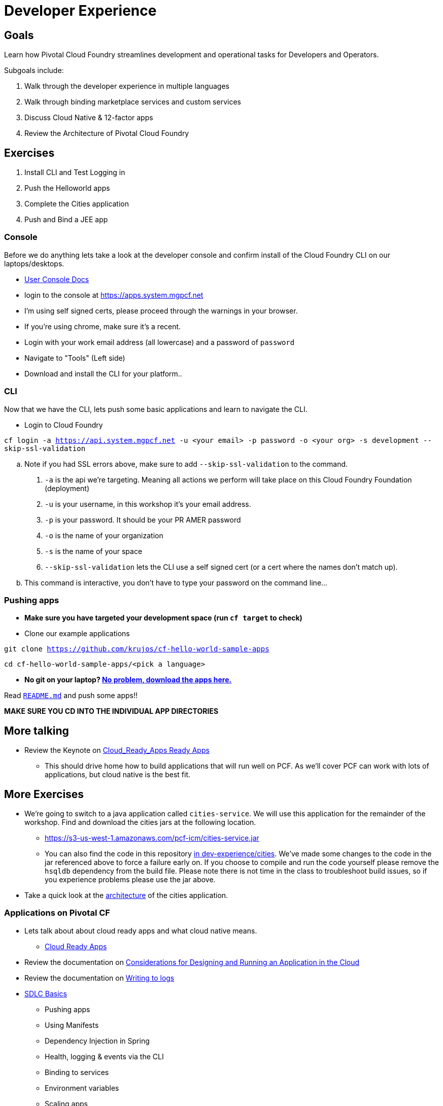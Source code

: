 = Developer Experience

== Goals

Learn how Pivotal Cloud Foundry streamlines development and operational tasks for Developers and Operators.

Subgoals include:

1. Walk through the developer experience in multiple languages
2. Walk through binding marketplace services and custom services
3. Discuss Cloud Native & 12-factor apps
4. Review the Architecture of Pivotal Cloud Foundry

== Exercises
1. Install CLI and Test Logging in
2. Push the Helloworld apps
3. Complete the Cities application
4. Push and Bind a JEE app

=== Console

Before we do anything lets take a look at the developer console and confirm install of the Cloud Foundry CLI on our laptops/desktops.

* link:http://docs.pivotal.io/pivotalcf/console/dev-console.html[User Console Docs]

* login to the console at https://apps.system.mgpcf.net
* I'm using self signed certs, please proceed through the warnings in your browser.
* If you're using chrome, make sure it's a recent.
* Login with your work email address (all lowercase) and a password of `password`
* Navigate to "Tools" (Left side)
* Download and install the CLI for your platform..

=== CLI
Now that we have the CLI, lets push some basic applications and learn to navigate the CLI.

* Login to Cloud Foundry

`cf login -a https://api.system.mgpcf.net -u <your email> -p password -o <your org> -s development --skip-ssl-validation`

.. Note if you had SSL errors above, make sure to add `--skip-ssl-validation` to the command.

. `-a` is the api we're targeting. Meaning all actions we perform will take place on this Cloud Foundry Foundation (deployment)

. `-u` is your username, in this workshop it's your email address.

. `-p` is your password. It should be your PR AMER password

. `-o` is the name of your organization

. `-s` is the name of your space

. `--skip-ssl-validation` lets the CLI use a self signed cert (or a cert where the names don't match up).

.. This command is interactive, you don't have to type your password on the command line...

=== Pushing apps
* **Make sure you have targeted your development space (run `cf target` to check)**

* Clone our example applications

`git clone https://github.com/krujos/cf-hello-world-sample-apps`

`cd cf-hello-world-sample-apps/<pick a language>`

* **No git on your laptop? link:https://s3-us-west-1.amazonaws.com/pcf-icm/demo-apps.zip[No problem, download the apps here.]**

Read link:https://github.com/krujos/cf-hello-world-sample-apps/blob/master/README.md[`README.md`] and push some apps!!

*MAKE SURE YOU CD INTO THE INDIVIDUAL APP DIRECTORIES*

== More talking

* Review the Keynote on link:Cloud_Ready_Apps.key[Cloud_Ready_Apps Ready Apps]
** This should drive home how to build applications that will run well on PCF. As we'll cover PCF can work with lots of applications, but cloud native is the best fit.

== More Exercises

* We're going to switch to a java application called `cities-service`. We will use this application for the remainder of the workshop. Find and download the cities jars at the following location.

** https://s3-us-west-1.amazonaws.com/pcf-icm/cities-service.jar

** You can also find the code in this repository link:cities/[in dev-experience/cities]. We've made some changes to the code in the jar referenced above to force a failure early on. If you choose to compile and run the code yourself please remove the `hsqldb` dependency from the build file. Please note there is not time in the class to troubleshoot build issues, so if you experience problems please use the jar above.

* Take a quick look at the link:cities/README.adoc[architecture] of the cities application.

=== Applications on Pivotal CF

* Lets talk about about cloud ready apps and what cloud native means.
** link:https://github.com/krujos/pcf-workshop/blob/pro/dev-experience/Cloud_Ready_Apps.key[Cloud Ready Apps]

* Review the documentation on link:http://docs.pivotal.io/pivotalcf/devguide/deploy-apps/prepare-to-deploy.html[Considerations for Designing and Running an Application in the Cloud]

* Review the documentation on link:http://docs.pivotal.io/pivotalcf/devguide/deploy-apps/streaming-logs.html#writing[Writing to logs]

* link:sdlc-basics.adoc[SDLC Basics]
** Pushing apps
** Using Manifests
** Dependency Injection in Spring
** Health, logging & events via the CLI
** Binding to services
** Environment variables
** Scaling apps

The following exercises should be completed for `cities-service`.

* link:user-console.adoc[User Console]

We will complete the following exercises on PWS because of THD network restrictions.

* link:app-log-drain.adoc[Application Log Draining]

* link:apm.adoc[Monitoring with APM tools]

* link:app-autoscaling.adoc[Application Autoscaling]
